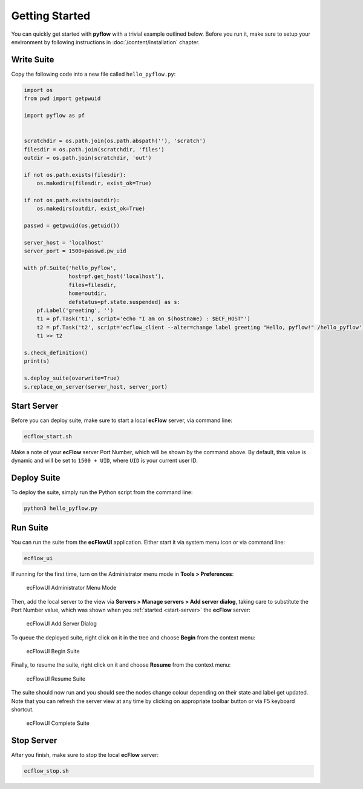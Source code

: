 .. role:: magenta

Getting Started
===============

You can quickly get started with **pyflow** with a trivial example outlined below. Before you run it, make sure to setup your environment by following instructions in :doc:`/content/installation` chapter.

.. seealso::

   For more details about **ecFlow**, please check `ecFlow Documentation`_.


Write Suite
-----------

Copy the following code into a new file called ``hello_pyflow.py``:

.. code-block:: python
   :class: copybutton

   import os
   from pwd import getpwuid

   import pyflow as pf


   scratchdir = os.path.join(os.path.abspath(''), 'scratch')
   filesdir = os.path.join(scratchdir, 'files')
   outdir = os.path.join(scratchdir, 'out')

   if not os.path.exists(filesdir):
       os.makedirs(filesdir, exist_ok=True)

   if not os.path.exists(outdir):
       os.makedirs(outdir, exist_ok=True)

   passwd = getpwuid(os.getuid())

   server_host = 'localhost'
   server_port = 1500+passwd.pw_uid

   with pf.Suite('hello_pyflow',
                 host=pf.get_host('localhost'),
                 files=filesdir,
                 home=outdir,
                 defstatus=pf.state.suspended) as s:
       pf.Label('greeting', '')
       t1 = pf.Task('t1', script='echo "I am on $(hostname) : $ECF_HOST"')
       t2 = pf.Task('t2', script='ecflow_client --alter=change label greeting "Hello, pyflow!" /hello_pyflow')
       t1 >> t2

   s.check_definition()
   print(s)

   s.deploy_suite(overwrite=True)
   s.replace_on_server(server_host, server_port)


.. _`start-server`:

Start Server
------------

Before you can deploy suite, make sure to start a local **ecFlow** server, via command line:

.. code-block:: shell

   ecflow_start.sh


Make a note of your **ecFlow** server :magenta:`Port Number`, which will be shown by the command above. By default, this value is dynamic and will be set to ``1500 + UID``, where ``UID`` is your current user ID.


Deploy Suite
------------

To deploy the suite, simply run the Python script from the command line:

.. code-block:: shell

   python3 hello_pyflow.py


Run Suite
---------

You can run the suite from the **ecFlowUI** application. Either start it via system menu icon or via command line:

.. code-block:: shell

   ecflow_ui


If running for the first time, turn on the Administrator menu mode in **Tools > Preferences**:

.. figure:: /_static/images/ecflow-ui-administrator-menu-mode.png
   :alt: ecFlowUI Administrator Menu Mode

   ecFlowUI Administrator Menu Mode


Then, add the local server to the view via **Servers > Manage servers > Add server dialog**, taking care to substitute the :magenta:`Port Number` value, which was shown when you :ref:`started <start-server>` the **ecFlow** server:

.. figure:: /_static/images/ecflow-ui-add-server-dialog.png
   :alt: ecFlowUI Add Server Dialog

   ecFlowUI Add Server Dialog


To queue the deployed suite, right click on it in the tree and choose **Begin** from the context menu:

.. figure:: /_static/images/ecflow-ui-begin-suite.png
   :alt: ecFlowUI Begin Suite

   ecFlowUI Begin Suite


Finally, to resume the suite, right click on it and choose **Resume** from the context menu:

.. figure:: /_static/images/ecflow-ui-resume-suite.png
   :alt: ecFlowUI Resume Suite

   ecFlowUI Resume Suite


The suite should now run and you should see the nodes change colour depending on their state and label get updated. Note that you can refresh the server view at any time by clicking on appropriate toolbar button or via F5 keyboard shortcut.

.. figure:: /_static/images/ecflow-ui-complete-suite.png
   :alt: ecFlowUI Complete Suite

   ecFlowUI Complete Suite


Stop Server
-----------

After you finish, make sure to stop the local **ecFlow** server:

.. code-block:: shell

   ecflow_stop.sh


.. _`ecFlow Documentation`: https://confluence.ecmwf.int/display/ECFLOW
